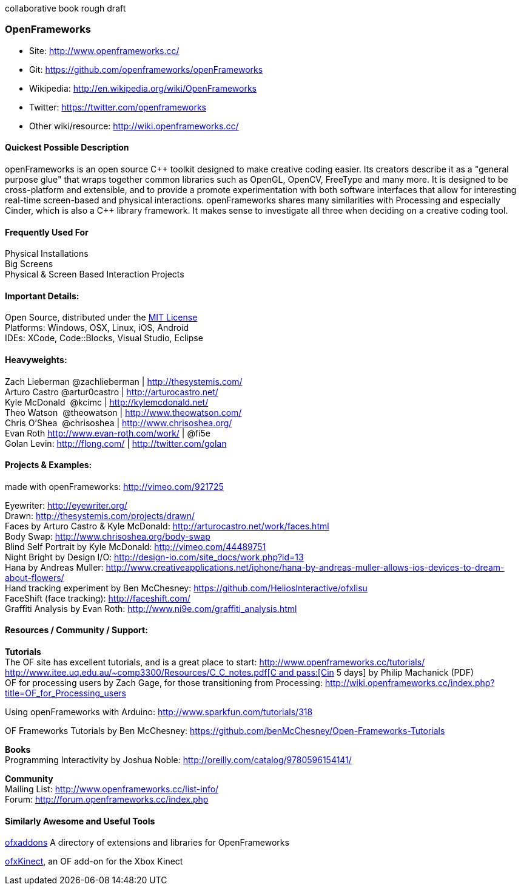 collaborative book rough draft

[[OpenFrameworks]]
=== OpenFrameworks

* Site: http://www.openframeworks.cc/
* Git: https://github.com/openframeworks/openFrameworks
* Wikipedia: http://en.wikipedia.org/wiki/OpenFrameworks
* Twitter: https://twitter.com/openframeworks
* Other wiki/resource: http://wiki.openframeworks.cc/

 
==== Quickest Possible Description
openFrameworks is an open source pass:[C++] toolkit designed to make creative coding easier. Its creators describe it as a "general purpose glue" that wraps together common libraries such as OpenGL, OpenCV, FreeType and many more. It is designed to be cross-platform and extensible, and to provide a promote experimentation with both software interfaces that allow for interesting real-time screen-based and physical interactions. openFrameworks shares many similarities with Processing and especially Cinder, which is also a C++ library framework. It makes sense to investigate all three when deciding on a creative coding tool.


==== Frequently Used For
Physical Installations +
Big Screens +
Physical & Screen Based Interaction Projects


==== Important Details:
Open Source, distributed under the https://en.wikipedia.org/wiki/MIT_License[MIT License] +
Platforms: Windows, OSX, Linux, iOS, Android +
IDEs: XCode, pass:[Code::]Blocks, Visual Studio, Eclipse


==== Heavyweights:
Zach Lieberman @zachlieberman | http://thesystemis.com/ +
Arturo Castro @artur0castro | http://arturocastro.net/ +
Kyle McDonald ‏ @kcimc | http://kylemcdonald.net/ +
Theo Watson ‏ @theowatson | http://www.theowatson.com/ +
Chris O’Shea ‏ @chrisoshea | http://www.chrisoshea.org/ +
Evan Roth http://www.evan-roth.com/work/ | @fi5e +
Golan Levin: http://flong.com/ | http://twitter.com/golan +

==== Projects & Examples: 

made with openFrameworks: http://vimeo.com/921725 +

Eyewriter: http://eyewriter.org/ +
Drawn: http://thesystemis.com/projects/drawn/ +
Faces by Arturo Castro & Kyle McDonald: http://arturocastro.net/work/faces.html +
 Body Swap: http://www.chrisoshea.org/body-swap +
Blind Self Portrait by Kyle McDonald: http://vimeo.com/44489751 +
Night Bright by Design I/O: http://design-io.com/site_docs/work.php?id=13 +
Hana by Andreas Muller: http://www.creativeapplications.net/iphone/hana-by-andreas-muller-allows-ios-devices-to-dream-about-flowers/ +
Hand tracking experiment by Ben McChesney: https://github.com/HeliosInteractive/ofxIisu +
FaceShift (face tracking): http://faceshift.com/ +
Graffiti Analysis by Evan Roth: http://www.ni9e.com/graffiti_analysis.html +


==== Resources / Community / Support: 
 
*Tutorials* +
The OF site has excellent tutorials, and is a great place to start: http://www.openframeworks.cc/tutorials/ +
http://www.itee.uq.edu.au/~comp3300/Resources/C_C++_notes.pdf[C and pass:[C++in 5 days] by Philip Machanick (PDF) +
OF for processing users by Zach Gage, for those transitioning from Processing: http://wiki.openframeworks.cc/index.php?title=OF_for_Processing_users +

Using openFrameworks with Arduino: http://www.sparkfun.com/tutorials/318 +

OF Frameworks Tutorials by Ben McChesney: https://github.com/benMcChesney/Open-Frameworks-Tutorials +

*Books* +
Programming Interactivity by Joshua Noble: http://oreilly.com/catalog/9780596154141/ +

*Community* +
Mailing List: http://www.openframeworks.cc/list-info/ +
Forum: http://forum.openframeworks.cc/index.php +

==== Similarly Awesome and Useful Tools
  
http://ofxaddons.com[ofxaddons] A directory of extensions and libraries for OpenFrameworks +

https://github.com/ofTheo/ofxKinect[ofxKinect], an OF add-on for the Xbox Kinect +



